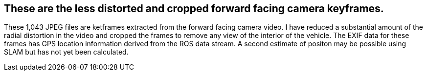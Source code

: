 ## These are the less distorted and cropped forward facing camera keyframes.

These 1,043 JPEG files are ketframes extracted from the forward facing camera video. I have reduced a substantial amount of the radial distortion in the video  and cropped the frames to remove any view of the interior of the vehicle. The EXIF data for these frames has GPS location information derived from the ROS data stream. A second estimate of positon may be possible using SLAM but has not yet been calculated. 